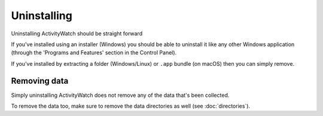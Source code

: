 Uninstalling
============

Uninstalling ActivityWatch should be straight forward

If you've installed using an installer (Windows) you should be able to uninstall it like any other Windows application (through the 'Programs and Features' section in the Control Panel).

If you've installed by extracting a folder (Windows/Linux) or ``.app`` bundle (on macOS) then you can simply remove.


Removing data
-------------

Simply uninstalling ActivityWatch does not remove any of the data that's been collected.

To remove the data too, make sure to remove the data directories as well (see :doc:`directories`).
